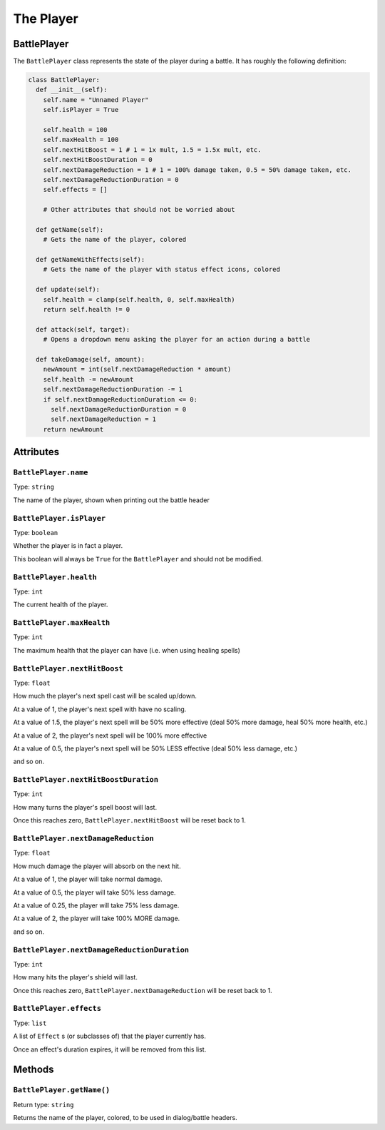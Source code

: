 The Player
==========

BattlePlayer
------------

The ``BattlePlayer`` class represents the state of the player during a battle.
It has roughly the following definition:

.. code-block:: py

  class BattlePlayer:
    def __init__(self):
      self.name = "Unnamed Player" 
      self.isPlayer = True

      self.health = 100
      self.maxHealth = 100
      self.nextHitBoost = 1 # 1 = 1x mult, 1.5 = 1.5x mult, etc.
      self.nextHitBoostDuration = 0
      self.nextDamageReduction = 1 # 1 = 100% damage taken, 0.5 = 50% damage taken, etc.
      self.nextDamageReductionDuration = 0
      self.effects = []

      # Other attributes that should not be worried about

    def getName(self):
      # Gets the name of the player, colored

    def getNameWithEffects(self):
      # Gets the name of the player with status effect icons, colored

    def update(self):
      self.health = clamp(self.health, 0, self.maxHealth)
      return self.health != 0

    def attack(self, target):
      # Opens a dropdown menu asking the player for an action during a battle
      
    def takeDamage(self, amount):
      newAmount = int(self.nextDamageReduction * amount)
      self.health -= newAmount
      self.nextDamageReductionDuration -= 1
      if self.nextDamageReductionDuration <= 0:
        self.nextDamageReductionDuration = 0
        self.nextDamageReduction = 1
      return newAmount


Attributes
----------

``BattlePlayer.name``
~~~~~~~~~~~~~~~~~~~~~
Type: ``string``

The name of the player, shown when printing out the battle header

``BattlePlayer.isPlayer``
~~~~~~~~~~~~~~~~~~~~~~~~~
Type: ``boolean``

Whether the player is in fact a player.

This boolean will always be ``True`` for the ``BattlePlayer`` and should not be modified.

``BattlePlayer.health``
~~~~~~~~~~~~~~~~~~~~~~~
Type: ``int``

The current health of the player.

``BattlePlayer.maxHealth``
~~~~~~~~~~~~~~~~~~~~~~~~~~
Type: ``int``

The maximum health that the player can have (i.e. when using healing spells)

``BattlePlayer.nextHitBoost``
~~~~~~~~~~~~~~~~~~~~~~~~~~~~~
Type: ``float``

How much the player's next spell cast will be scaled up/down.

At a value of 1, the player's next spell with have no scaling.

At a value of 1.5, the player's next spell will be 50% more effective (deal 50% more damage, heal 50% more health, etc.)

At a value of 2, the player's next spell will be 100% more effective

At a value of 0.5, the player's next spell will be 50% LESS effective (deal 50% less damage, etc.)

and so on.

``BattlePlayer.nextHitBoostDuration``
~~~~~~~~~~~~~~~~~~~~~~~~~~~~~~~~~~~~~
Type: ``int``

How many turns the player's spell boost will last.

Once this reaches zero, ``BattlePlayer.nextHitBoost`` will be reset back to 1.

``BattlePlayer.nextDamageReduction``
~~~~~~~~~~~~~~~~~~~~~~~~~~~~~~~~~~~~
Type: ``float``

How much damage the player will absorb on the next hit.

At a value of 1, the player will take normal damage.

At a value of 0.5, the player will take 50% less damage.

At a value of 0.25, the player will take 75% less damage.

At a value of 2, the player will take 100% MORE damage.

and so on.

``BattlePlayer.nextDamageReductionDuration``
~~~~~~~~~~~~~~~~~~~~~~~~~~~~~~~~~~~~~~~~~~~~
Type: ``int``

How many hits the player's shield will last.

Once this reaches zero, ``BattlePlayer.nextDamageReduction`` will be reset back to 1.

``BattlePlayer.effects``
~~~~~~~~~~~~~~~~~~~~~~~~
Type: ``list``

A list of ``Effect`` s (or subclasses of) that the player currently has.

Once an effect's duration expires, it will be removed from this list.

Methods
-------

``BattlePlayer.getName()``
~~~~~~~~~~~~~~~~~~~~~~~~~~
Return type: ``string``

Returns the name of the player, colored, to be used in dialog/battle headers.
